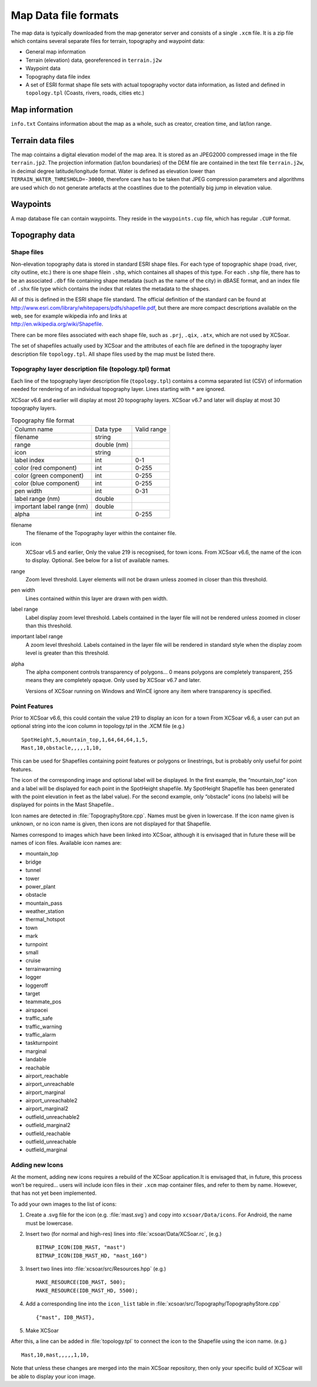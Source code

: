 Map Data file formats
=====================

The map data is typically downloaded from the map generator server and
consists of a single ``.xcm`` file. It is a zip file which contains
several separate files for terrain, topography and waypoint data:

-  General map information

-  Terrain (elevation) data, georeferenced in ``terrain.j2w``

-  Waypoint data

-  Topography data file index

-  A set of ESRI format shape file sets with actual topography voctor
   data information, as listed and defined in ``topology.tpl`` (Coasts,
   rivers, roads, cities etc.)

Map information
---------------

``info.txt`` Contains information about the map as a whole, such as
creator, creation time, and lat/lon range.

Terrain data files
------------------

The map cointains a digital elevation model of the map area. It is
stored as an JPEG2000 compressed image in the file ``terrain.jp2``. The
projection information (lat/lon boundaries) of the DEM file are
contained in the text file ``terrain.j2w``, in decimal degree
latitude/longitude format. Water is defined as elevation lower than
``TERRAIN_WATER_THRESHOLD=-30000``, therefore care has to be taken that
JPEG compression parameters and algorithms are used which do not
generate artefacts at the coastlines due to the potentially big jump in
elevation value.

Waypoints
---------

A map database file can contain waypoints. They reside in the
``waypoints.cup`` file, which has regular ``.CUP`` format.

Topography data
---------------

Shape files
~~~~~~~~~~~

Non-elevation topography data is stored in standard ESRI shape files.
For each type of topographic shape (road, river, city outline, etc.)
there is one shape filein ``.shp``, which containes all shapes of this
type. For each ``.shp`` file, there has to be an associated ``.dbf``
file containing shape metadata (such as the name of the city) in dBASE
format, and an index file of ``.shx`` file type which contains the index
that relates the metadata to the shapes.

| All of this is defined in the ESRI shape file standard. The official
  definition of the standard can be found at
| http://www.esri.com/library/whitepapers/pdfs/shapefile.pdf, but there
  are more compact descriptions available on the web, see for example
  wikipedia info and links at
| http://en.wikipedia.org/wiki/Shapefile.

There can be more files associated with each shape file, such as
``.prj``, ``.qix``, ``.atx``, which are not used by XCSoar.

The set of shapefiles actually used by XCSoar and the attributes of each
file are defined in the topography layer description file
``topology.tpl``. All shape files used by the map must be listed there.

Topography layer description file (topology.tpl) format
~~~~~~~~~~~~~~~~~~~~~~~~~~~~~~~~~~~~~~~~~~~~~~~~~~~~~~~

Each line of the topography layer description file (``topology.tpl``)
contains a comma separated list (CSV) of information needed for
rendering of an individual topography layer.  Lines starting with
``*`` are ignored.

XCSoar v6.6 and earlier will display at most 20 topography layers.
XCSoar v6.7 and later will display at most 30 topography layers.

.. container::
   :name: tab:topography-file-format

   .. table:: Topography file format

      ============================ =========== ===========
      Column name                  Data type   Valid range
      filename                     string      
      range                        double (nm)
      icon                         string      
      label index                  int         0-1
      color (red component)        int         0-255
      color (green component)      int         0-255
      color (blue component)       int         0-255
      pen width                    int         0-31
      label range (nm)             double
      important label range (nm)   double
      alpha                        int         0-255
      ============================ =========== ===========

filename
   The filename of the Topography layer within the container file.

icon
   XCSoar v6.5 and earlier, Only the value 219 is recognised, for town
   icons. From XCSoar v6.6, the name of the icon to display. Optional.
   See below for a list of available names.

range
   Zoom level threshold. Layer elements will not be drawn unless zoomed
   in closer than this threshold.

pen width
   Lines contained within this layer are drawn with pen width.

label range
   Label display zoom level threshold. Labels contained in the layer
   file will not be rendered unless zoomed in closer than this
   threshold.

important label range
   A zoom level threshold. Labels contained in the layer file will be
   rendered in standard style when the display zoom level is greater
   than this threshold.

alpha
   The alpha component controls transparency of polygons... 0 means
   polygons are completely transparent, 255 means they are completely
   opaque. Only used by XCSoar v6.7 and later.

   Versions of XCSoar running on Windows and WinCE ignore any item
   where transparency is specified.

Point Features
~~~~~~~~~~~~~~

Prior to XCSoar v6.6, this could contain the value 219 to display an
icon for a town From XCSoar v6.6, a user can put an optional string into
the icon column in topology.tpl in the .XCM file (e.g.)

::

 SpotHeight,5,mountain_top,1,64,64,64,1,5,
 Mast,10,obstacle,,,,,1,10,

This can be used for Shapefiles containing point features or polygons or
linestrings, but is probably only useful for point features.

The icon of the corresponding image and optional label will be
displayed. In the first example, the “mountain_top” icon and a label
will be displayed for each point in the SpotHeight shapefile. My
SpotHeight Shapefile has been generated with the point elevation in feet
as the label value). For the second example, only “obstacle” icons (no
labels) will be displayed for points in the Mast Shapefile..

Icon names are detected in :file:`TopographyStore.cpp`.  Names must be
given in lowercase. If the icon name given is unknown, or no icon name
is given, then icons are not displayed for that Shapefile.

Names correspond to images which have been linked into XCSoar, although
it is envisaged that in future these will be names of icon files.
Available icon names are:

.. |mountain_top| image:: ../Data/icons/map_mountain_top.svg
.. |bridge| image:: ../Data/icons/map_bridge.svg
.. |tunnel| image:: ../Data/icons/map_tunnel.svg
.. |tower| image:: ../Data/icons/map_tower.svg
.. |power_plant| image:: ../Data/icons/map_power_plant.svg
.. |obstacle| image:: ../Data/icons/map_obstacle.svg
.. |mountain_pass| image:: ../Data/icons/map_pass.svg
.. |weather_station| image:: ../Data/icons/map_weather_station.svg
.. |mark| image:: ../Data/icons/map_flag.svg
.. |turnpoint| image:: ../Data/icons/map_turnpoint.svg
.. |cruise| image:: ../Data/icons/mode_cruise.svg
.. |marginal| image:: ../Data/icons/winpilot_marginal.svg
.. |landable| image:: ../Data/icons/winpilot_landable.svg
.. |reachable| image:: ../Data/icons/winpilot_reachable.svg
.. |airport_reachable| image:: ../Data/icons/alt_reachable_airport.svg
.. |airport_unreachable| image:: ../Data/icons/alt_landable_airport.svg
.. |airport_marginal| image:: ../Data/icons/alt_marginal_airport.svg
.. |airport_unreachable2| image:: ../Data/icons/alt2_landable_airport.svg
.. |airport_marginal2| image:: ../Data/icons/alt2_marginal_airport.svg
.. |outfield_unreachable2| image:: ../Data/icons/alt2_landable_field.svg
.. |outfield_marginal2| image:: ../Data/icons/alt2_marginal_field.svg
.. |outfield_reachable| image:: ../Data/icons/alt_reachable_field.svg
.. |outfield_unreachable| image:: ../Data/icons/alt_landable_field.svg
.. |outfield_marginal| image:: ../Data/icons/alt_marginal_field.svg

- mountain_top |mountain_top|
- bridge |bridge|
- tunnel |tunnel|
- tower |tower|
- power_plant |power_plant|
- obstacle |obstacle|
- mountain_pass |mountain_pass|
- weather_station |weather_station|
- thermal_hotspot
- town
- mark |mark|
- turnpoint |turnpoint|
- small
- cruise |cruise|
- terrainwarning
- logger
- loggeroff
- target
- teammate_pos
- airspacei
- traffic_safe
- traffic_warning
- traffic_alarm
- taskturnpoint
- marginal |marginal|
- landable |landable|
- reachable |reachable|
- airport_reachable |airport_reachable|
- airport_unreachable |airport_unreachable|
- airport_marginal |airport_marginal|
- airport_unreachable2 |airport_unreachable2|
- airport_marginal2 |airport_marginal2|
- outfield_unreachable2 |outfield_unreachable2|
- outfield_marginal2 |outfield_marginal2|
- outfield_reachable |outfield_reachable|
- outfield_unreachable |outfield_unreachable|
- outfield_marginal |outfield_marginal|

Adding new Icons
~~~~~~~~~~~~~~~~

At the moment, adding new icons requires a rebuild of the XCSoar
application.It is envisaged that, in future, this process won’t be
required… users will include icon files in their ``.xcm`` map container
files, and refer to them by name. However, that has not yet been
implemented.

To add your own images to the list of icons:

#. Create a .svg file for the icon (e.g. :file:`mast.svg`) and copy
   into ``xcsoar/Data/icons``. For Android, the name must be
   lowercase.

#. Insert two (for normal and high-res) lines into
   :file:`xcsoar/Data/XCSoar.rc`, (e.g.)

   ::

      BITMAP_ICON(IDB_MAST, "mast")
      BITMAP_ICON(IDB_MAST_HD, "mast_160")

#. Insert two lines into :file:`xcsoar/src/Resources.hpp` (e.g.)

   ::

      MAKE_RESOURCE(IDB_MAST, 500);
      MAKE_RESOURCE(IDB_MAST_HD, 5500);

#. Add a corresponding line into the ``icon_list`` table in
   :file:`xcsoar/src/Topography/TopographyStore.cpp`

   ::

        {"mast", IDB_MAST},

#. Make XCSoar

After this, a line can be added in :file:`topology.tpl` to connect the
icon to the Shapefile using the icon name. (e.g.)

::

   Mast,10,mast,,,,,1,10,

Note that unless these changes are merged into the main XCSoar
repository, then only your specific build of XCSoar will be able to
display your icon image.

